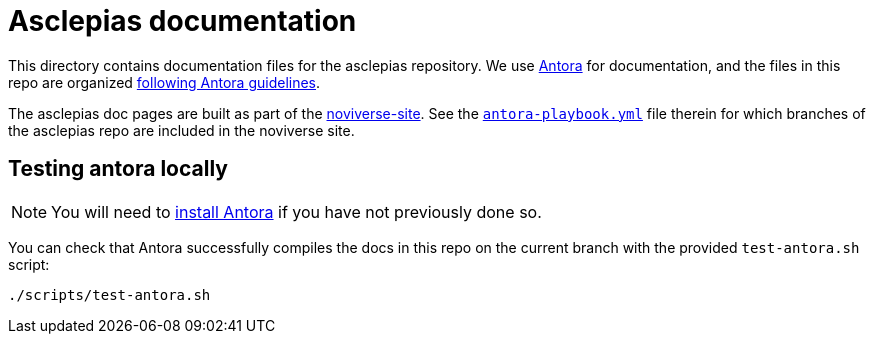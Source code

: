 = Asclepias documentation

This directory contains documentation files for the asclepias repository.
We use 
https://docs.antora.org/antora/latest/[Antora]
for documentation,
and the files in this repo are organized
https://docs.antora.org/antora/latest/organize-content-files/[following Antora guidelines].

The asclepias doc pages are built as part of the
https://gitlab.novisci.com/nsStat/noviverse-site[noviverse-site].
See the 
https://gitlab.novisci.com/nsStat/noviverse-site/-/blob/master/antora-playbook.yml[`antora-playbook.yml`]
file therein for
which branches of the asclepias repo are included in the noviverse site.

== Testing antora locally

[NOTE]
You will need to 
https://docs.antora.org/antora/latest/install/install-antora/[install Antora]
if you have not previously done so.

You can check that Antora successfully compiles the docs in this repo
on the current branch with the provided `+test-antora.sh+` script:

[source,shell]
----
./scripts/test-antora.sh
----
